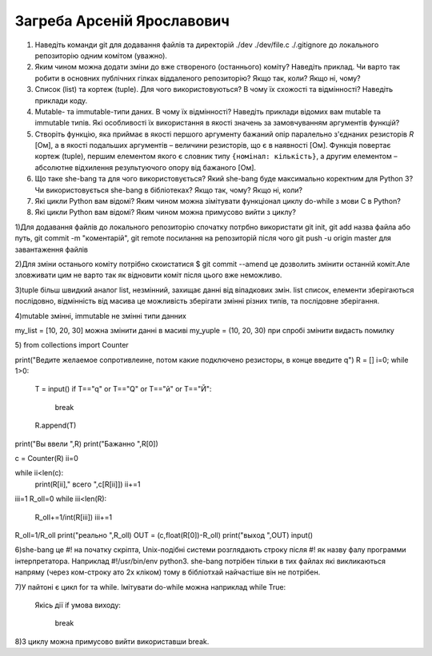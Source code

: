 ==============================
Загреба Арсеній Ярославович
==============================


#. Наведіть команди git для додавання файлів та директорій ./dev ./dev/file.c ./.gitignore до локального репозиторію одним комітом
   (уважно).
#. Яким чином можна додати зміни до вже створеного (останнього) коміту? Наведіть приклад.
   Чи варто так робити в основних публічних гілках віддаленого репозиторію? Якщо так, коли? Якщо ні, чому?

#. Список (list) та кортеж (tuple). Для чого використовуються? В чому їх схожості та відмінності? Наведіть приклади коду.
#. Mutable- та immutable-типи даних. В чому їх відмінності? Наведіть приклади відомих вам mutable та immutable типів.
   Які особливості їх використання в якості значень за замовчуванням аргументів функцій?

#. Створіть функцію, яка приймає в якості першого аргументу бажаний опір паралельно з'єднаних резисторів *R* [Ом],
   а в якості подальших аргументів – величини резисторів, що є в наявності [Ом].
   Функція повертає кортеж (tuple), першим елементом якого є словник типу ``{номінал: кількість}``, а другим
   елементом – абсолютне відхилення результуючого опору від бажаного [Ом].
#. Що таке she-bang та для чого використовується? Який she-bang буде максимально коректним для Python 3?
   Чи використовується she-bang в бібліотеках? Якщо так, чому? Якщо ні, коли?

#. Які цикли Python вам відомі? Яким чином можна зімітувати функціонал циклу do-while з мови С в Python?
#. Які цикли Python вам відомі? Яким чином можна примусово вийти з циклу?


1)Для додавання файлів до локального репозиторію спочатку потрбно використати git init, git add назва файла або путь, git commit -m "коментарій", git remote посилання на репозиторій після чого git push -u origin master для завантаження файлів

2)Для зміни останього коміту потрібно скоистатися $ git commit --amend це дозволить змінити останній коміт.Але зловживати цим не варто так як відновити коміт після цього вже неможливо.

3)tuple більш швидкий аналог list, незмінний, захищає данні від віпадкових змін.
list список, елементи зберігаються послідовно, відмінність від масива це можливість зберігати змінні різних типів, та послідовне зберігання.

4)mutable змінні, immutable не змінні типи данних 

my_list = [10, 20, 30] можна змінити данні в масиві
my_yuple = (10, 20, 30) при спробі змінити видасть помилку

5)
from collections import Counter
 
print("Ведите желаемое сопротивлеине, потом какие подключено резисторы, в конце введите q")
R = []
i=0;
while 1>0:
    T = input()
    if T=="q" or T=="Q" or T=="й" or T=="Й":
        break
    R.append(T)
print("Вы ввели ",R)
print("Бажанно ",R[0])

c = Counter(R)
ii=0

while ii<len(c):
    print(R[ii]," всего ",c[R[ii]])
    ii+=1
iii=1
R_oll=0
while iii<len(R):
    R_oll+=1/int(R[iii])
    iii+=1
R_oll=1/R_oll
print("реально ",R_oll)
OUT = (c,float(R[0])-R_oll)
print("выход ",OUT)
input()

6)she-bang це #! на початку скріпта, Unix-подібні системи розглядають строку після #! як назву фалу программи інтерпретатора. Наприклад #!/usr/bin/env python3. she-bang потрібен тільки в тих файлах які викликаються напряму (через ком-строку ато 2х кліком) тому в бібліотхай найчастіше він не потрібен.

7)У пайтоні є цикл for та while. Імітувати do-while можна наприклад
while True:
  Якісь дії
  if умова виходу:
    break

8)З циклу можна примусово вийти використавши break.
